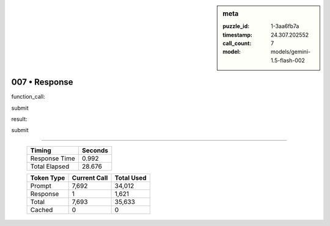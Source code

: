 .. sidebar:: meta

   :puzzle_id: 1-3aa6fb7a
   :timestamp: 24.307.202552
   :call_count: 7
   :model: models/gemini-1.5-flash-002

007 • Response
==============


function_call:



submit



result:



submit



.. seealso::

   - :doc:`007-history`
   - :doc:`007-prompt`



====

   +----------------+--------------+
   | Timing         |      Seconds |
   +================+==============+
   | Response Time  |        0.992 |
   +----------------+--------------+
   | Total Elapsed  |       28.676 |
   +----------------+--------------+



   +----------------+--------------+-------------+
   | Token Type     | Current Call |  Total Used |
   +================+==============+=============+
   | Prompt         |        7,692 |      34,012 |
   +----------------+--------------+-------------+
   | Response       |            1 |       1,621 |
   +----------------+--------------+-------------+
   | Total          |        7,693 |      35,633 |
   +----------------+--------------+-------------+
   | Cached         |            0 |           0 |
   +----------------+--------------+-------------+
